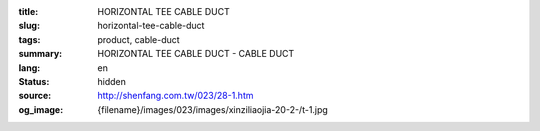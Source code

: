 :title: HORIZONTAL TEE CABLE DUCT
:slug: horizontal-tee-cable-duct
:tags: product, cable-duct
:summary: HORIZONTAL TEE CABLE DUCT - CABLE DUCT
:lang: en
:status: hidden
:source: http://shenfang.com.tw/023/28-1.htm
:og_image: {filename}/images/023/images/xinziliaojia-20-2-/t-1.jpg
